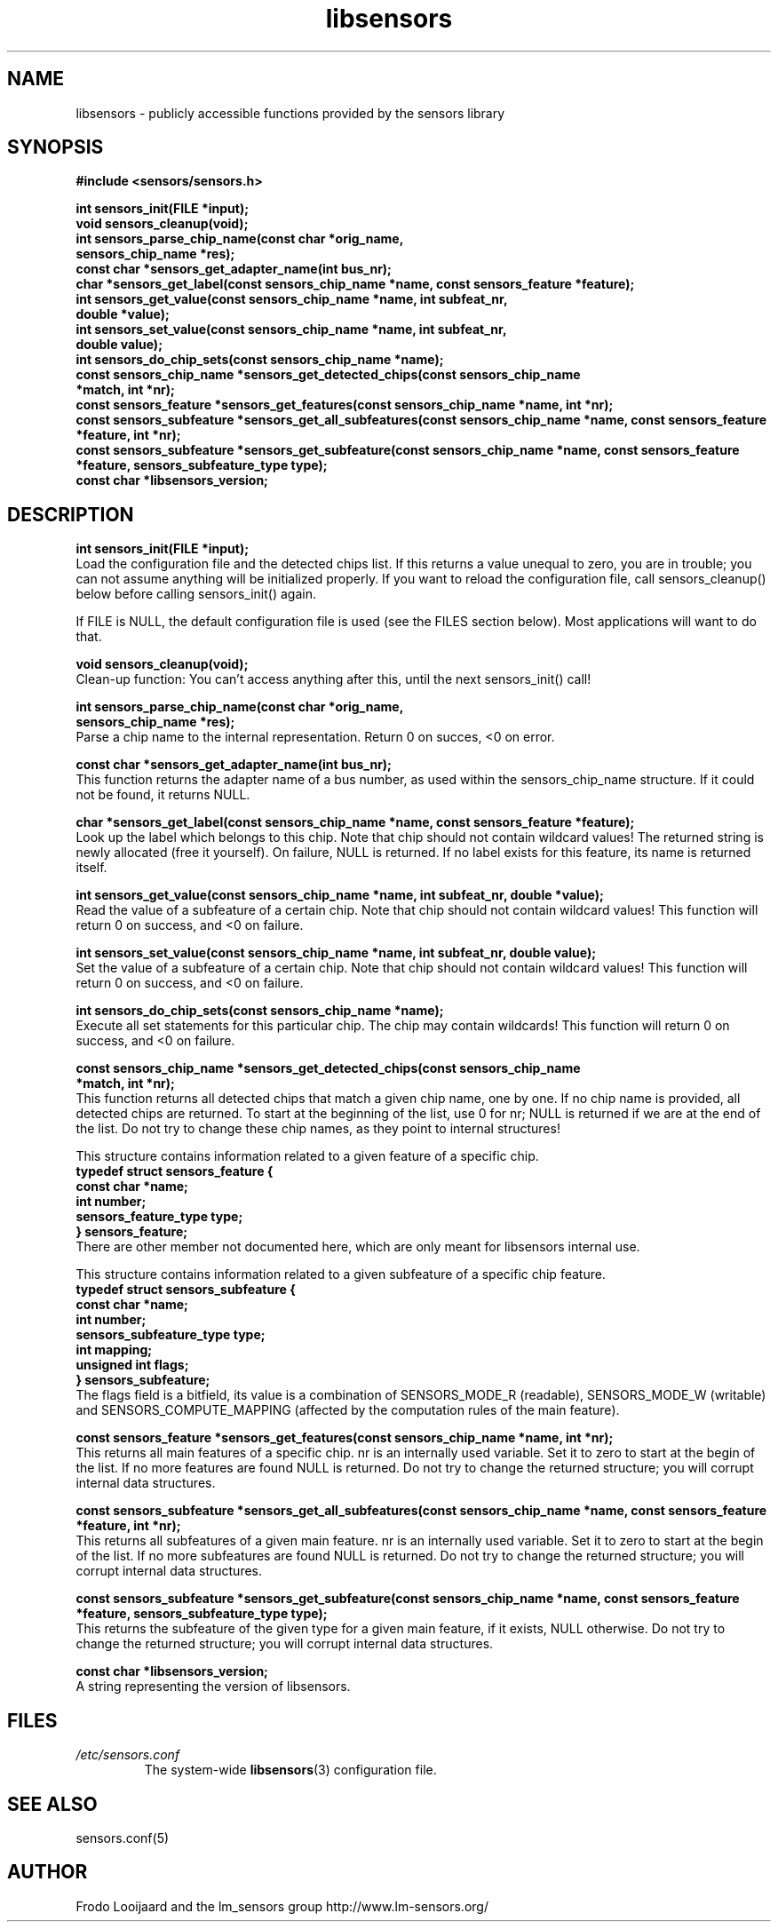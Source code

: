 .\" Copyright 1998, 1999 Adrian Baugh <adrian.baugh@keble.ox.ac.uk>
.\" based on sensors.h, part of libsensors by Frodo Looijaard
.\" libsensors is distributed under the GPL
.\"
.\" Permission is granted to make and distribute verbatim copies of this
.\" manual provided the copyright notice and this permission notice are
.\" preserved on all copies.
.\"
.\" Permission is granted to copy and distribute modified versions of this
.\" manual under the conditions for verbatim copying, provided that the
.\" entire resulting derived work is distributed under the terms of a
.\" permission notice identical to this one
.\" 
.\" Since the Linux kernel and libraries are constantly changing, this
.\" manual page may be incorrect or out-of-date.  The author(s) assume no
.\" responsibility for errors or omissions, or for damages resulting from
.\" the use of the information contained herein.  The author(s) may not
.\" have taken the same level of care in the production of this manual,
.\" which is licensed free of charge, as they might when working
.\" professionally.
.\" 
.\" Formatted or processed versions of this manual, if unaccompanied by
.\" the source, must acknowledge the copyright and authors of this work.
.\"
.\" References consulted:
.\"     libsensors source code
.TH libsensors 3  "October 2007" "lm-sensors 3" "Linux Programmer's Manual"
.SH NAME
libsensors \- publicly accessible functions provided by the sensors library
.SH SYNOPSIS
.nf
.B #include <sensors/sensors.h>

.B int sensors_init(FILE *input);
.B void sensors_cleanup(void);
.B int sensors_parse_chip_name(const char *orig_name,
                            \fBsensors_chip_name *res);\fP
.B const char *sensors_get_adapter_name(int bus_nr);
.B char *sensors_get_label(const sensors_chip_name *name, const sensors_feature *feature);\fP
.B int sensors_get_value(const sensors_chip_name *name, int subfeat_nr,
                      \fBdouble *value);\fP
.B int sensors_set_value(const sensors_chip_name *name, int subfeat_nr,
                      \fBdouble value);\fP
.B int sensors_do_chip_sets(const sensors_chip_name *name);
.B const sensors_chip_name *sensors_get_detected_chips(const sensors_chip_name
                                                    \fB*match, int *nr);\fP
.B const sensors_feature *sensors_get_features(const sensors_chip_name *name, int *nr);\fP
.B const sensors_subfeature *sensors_get_all_subfeatures(const sensors_chip_name *name, const sensors_feature *feature, int *nr);\fP
.B const sensors_subfeature *sensors_get_subfeature(const sensors_chip_name *name, const sensors_feature *feature, sensors_subfeature_type type);\fP
.B const char *libsensors_version;
.fi
.SH DESCRIPTION
.B int sensors_init(FILE *input);
.br
Load the configuration file and the detected chips list. If this returns a
value unequal to zero, you are in trouble; you can not assume anything will
be initialized properly. If you want to reload the configuration file, call
sensors_cleanup() below before calling sensors_init() again.

If FILE is NULL, the default configuration file is used (see the FILES
section below). Most applications will want to do that.

.B void sensors_cleanup(void);
.br
Clean-up function: You can't access anything after this, until the next sensors_init() call!
.br

\fBint sensors_parse_chip_name(const char *orig_name,
                            sensors_chip_name *res);\fP
.br
Parse a chip name to the internal representation. Return 0 on succes, <0 on error.

.B const char *sensors_get_adapter_name(int bus_nr);
.br
This function returns the adapter name of a bus number, as used within the
sensors_chip_name structure. If it could not be found, it returns NULL.

\fBchar *sensors_get_label(const sensors_chip_name *name, const sensors_feature *feature);\fP
.br
Look up the label which belongs to this chip. Note that chip should not
contain wildcard values! The returned string is newly allocated (free it
yourself). On failure, NULL is returned.
If no label exists for this feature, its name is returned itself.

\fBint sensors_get_value(const sensors_chip_name *name, int subfeat_nr, double *value);\fP
.br
Read the value of a subfeature of a certain chip. Note that chip should not
contain wildcard values! This function will return 0 on success, and <0 on
failure.

\fBint sensors_set_value(const sensors_chip_name *name, int subfeat_nr, double value);\fP
.br
Set the value of a subfeature of a certain chip. Note that chip should not
contain wildcard values! This function will return 0 on success, and <0 on
failure.

.B int sensors_do_chip_sets(const sensors_chip_name *name);
.br
Execute all set statements for this particular chip. The chip may contain wildcards!  This function will return 0 on success, and <0 on failure.

\fBconst sensors_chip_name *sensors_get_detected_chips(const sensors_chip_name
                                                    *match, int *nr);\fP
.br
This function returns all detected chips that match a given chip name,
one by one. If no chip name is provided, all detected chips are returned.
To start at the beginning of the list, use 0 for nr; NULL is returned if
we are at the end of the list. Do not try to change these chip names, as
they point to internal structures!

This structure contains information related to a given feature of a
specific chip.
.br
\fBtypedef struct sensors_feature {
.br
  const char *name;
.br
  int number;
.br
  sensors_feature_type type;
.br
} sensors_feature;\fP
.br
There are other member not documented here, which are only meant for libsensors
internal use.

This structure contains information related to a given subfeature of a
specific chip feature.
.br
\fBtypedef struct sensors_subfeature {
.br
  const char *name;
.br
  int number;
.br
  sensors_subfeature_type type;
.br
  int mapping;
.br
  unsigned int flags;
.br
} sensors_subfeature;\fP
.br
The flags field is a bitfield, its value is a combination of
SENSORS_MODE_R (readable), SENSORS_MODE_W (writable) and SENSORS_COMPUTE_MAPPING
(affected by the computation rules of the main feature).

\fBconst sensors_feature *sensors_get_features(const sensors_chip_name *name, int *nr);\fP
.br
This returns all main features of a specific chip. nr is an internally
used variable. Set it to zero to start at the begin of the list. If no
more features are found NULL is returned.
Do not try to change the returned structure; you will corrupt internal
data structures.

\fBconst sensors_subfeature *sensors_get_all_subfeatures(const sensors_chip_name *name, const sensors_feature *feature, int *nr);\fP
.br
This returns all subfeatures of a given main feature. nr is an internally
used variable. Set it to zero to start at the begin of the list. If no
more subfeatures are found NULL is returned.
Do not try to change the returned structure; you will corrupt internal
data structures.

\fBconst sensors_subfeature *sensors_get_subfeature(const sensors_chip_name *name, const sensors_feature *feature, sensors_subfeature_type type);\fP
.br
This returns the subfeature of the given type for a given main feature,
if it exists, NULL otherwise.
Do not try to change the returned structure; you will corrupt internal
data structures.

\fBconst char *libsensors_version;\fP
.br
A string representing the version of libsensors.

.SH FILES
.I /etc/sensors.conf
.RS
The system-wide
.BR libsensors (3)
configuration file.

.SH SEE ALSO
sensors.conf(5)

.SH AUTHOR
Frodo Looijaard and the lm_sensors group
http://www.lm-sensors.org/

